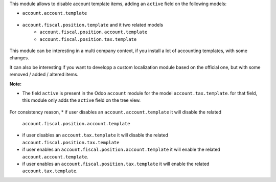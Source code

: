 This module allows to disable account template items, adding
an ``active`` field on the following models:

* ``account.account.template``

.. figure:: ../static/description/account_account_template_tree.png

* ``account.fiscal.position.template`` and it two related models
    * ``account.fiscal.position.account.template``
    * ``account.fiscal.position.tax.template``

.. figure:: ../static/description/account_fiscal_position_template_form.png

This module can be interesting in a multi company context,
if you install a lot of accounting templates, with some changes.

It can also be interesting if you want to developp a custom localization
module based on the official one, but with some removed / added / altered items.

**Note:**

* The field ``active`` is present in the Odoo ``account`` module for the model
  ``account.tax.template``. for that field, this module only adds the ``active``
  field on the tree view.

.. figure:: ../static/description/account_tax_template_tree.png

For consistency reason,
* if user disables an ``account.account.template`` it will disable the related
  ``account.fiscal.position.account.template``
* if user disables an ``account.tax.template`` it will disable the related
  ``account.fiscal.position.tax.template``
* if user enables an ``account.fiscal.position.account.template`` it will enable the
  related ``account.account.template``.
* if user enables an ``account.fiscal.position.tax.template`` it will enable the
  related ``account.tax.template``.
